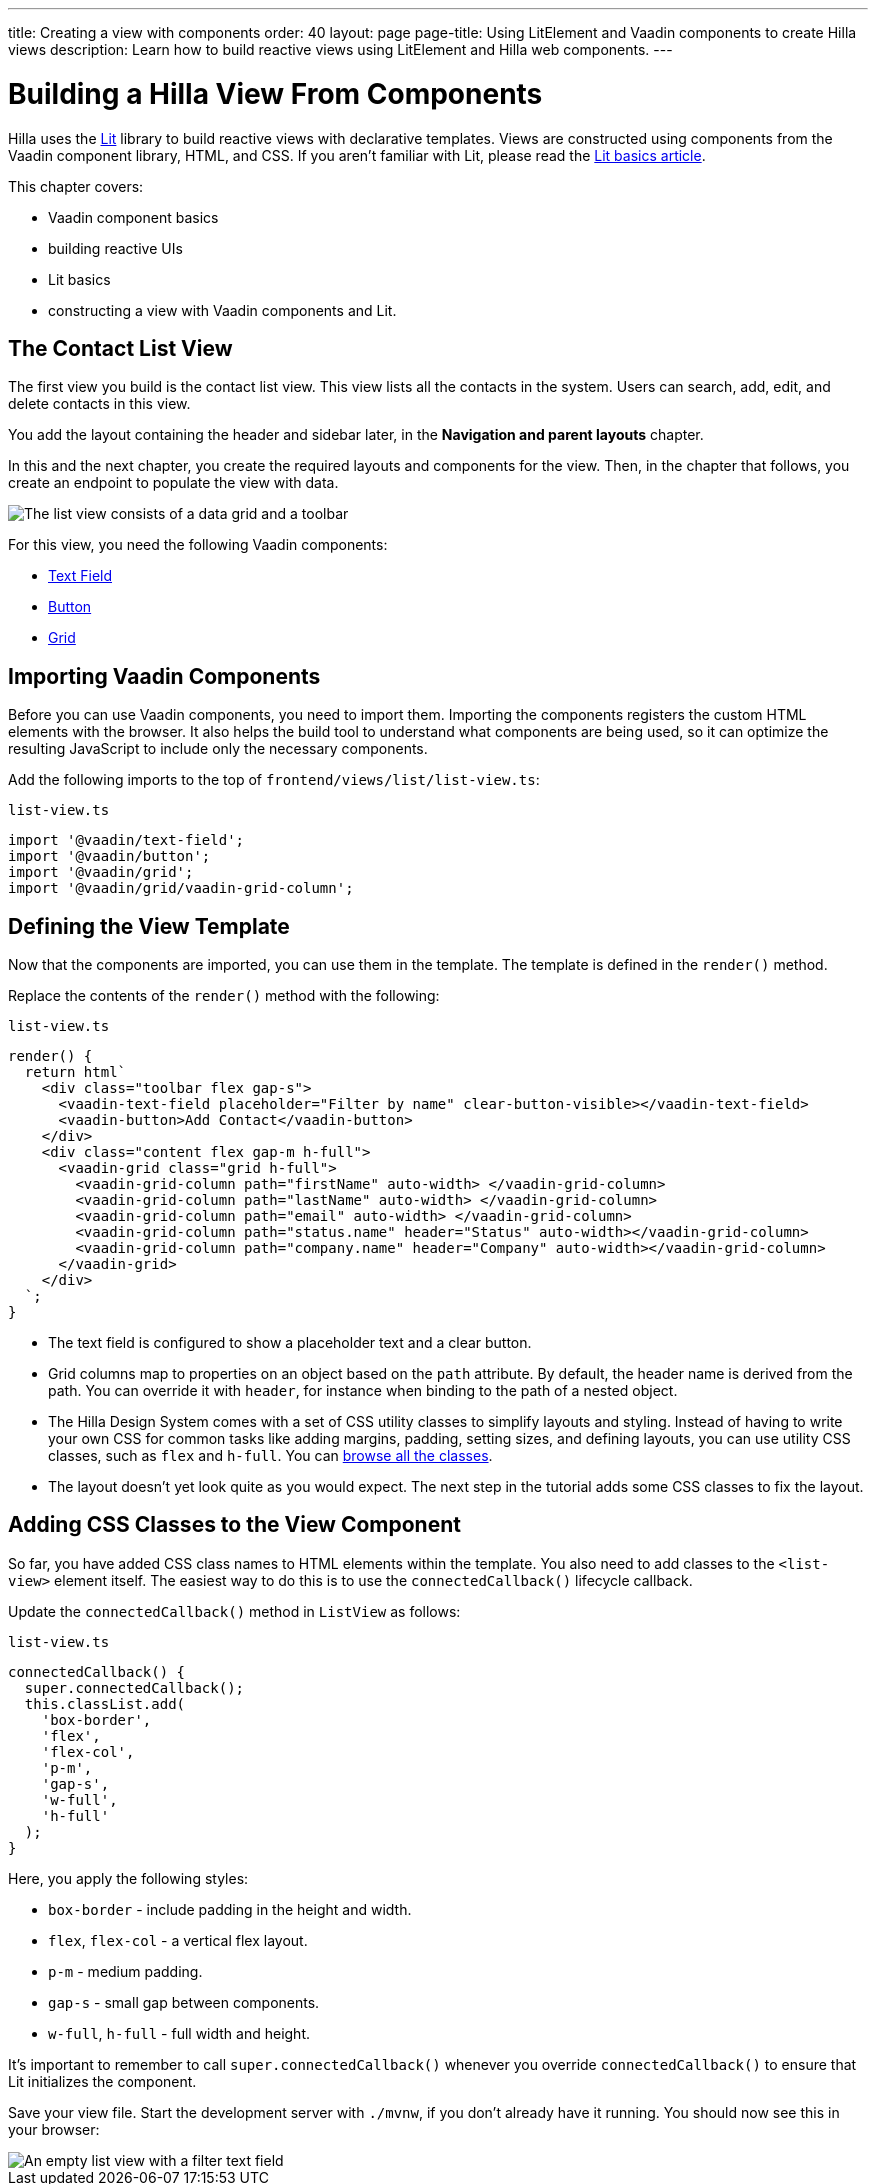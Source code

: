 ---
title: Creating a view with components
order: 40
layout: page
page-title: Using LitElement and Vaadin components to create Hilla views
description: Learn how to build reactive views using LitElement and Hilla web components.
---

= Building a Hilla View From Components

Hilla uses the https://lit.dev/[Lit] library to build reactive views with declarative templates.
Views are constructed using components from the Vaadin component library, HTML, and CSS.
If you aren't familiar with Lit, please read the <<{articles}/lit/guides/lit#, Lit basics article>>.

This chapter covers:

* Vaadin component basics
* building reactive UIs
* Lit basics
* constructing a view with Vaadin components and Lit.


== The Contact List View

The first view you build is the contact list view.
This view lists all the contacts in the system.
Users can search, add, edit, and delete contacts in this view.

You add the layout containing the header and sidebar later, in the *Navigation and parent layouts* chapter.

In this and the next chapter, you create the required layouts and components for the view.
Then, in the chapter that follows, you create an endpoint to populate the view with data.


image::images/contact-list-view.png[The list view consists of a data grid and a toolbar]

For this view, you need the following Vaadin components:

* https://vaadin.com/docs/ds/components/text-field[Text Field]
* https://vaadin.com/docs/ds/components/button[Button]
* https://vaadin.com/docs/ds/components/grid[Grid]

== Importing Vaadin Components

Before you can use Vaadin components, you need to import them.
Importing the components registers the custom HTML elements with the browser.
It also helps the build tool to understand what components are being used, so it can optimize the resulting JavaScript to include only the necessary components.

Add the following imports to the top of [filename]`frontend/views/list/list-view.ts`:

.`list-view.ts`
[source,typescript]
----
import '@vaadin/text-field';
import '@vaadin/button';
import '@vaadin/grid';
import '@vaadin/grid/vaadin-grid-column';
----

== Defining the View Template

Now that the components are imported, you can use them in the template.
The template is defined in the [methodname]`render()` method.

Replace the contents of the [methodname]`render()` method with the following:

.`list-view.ts`
[source,typescript]
----
render() {
  return html`
    <div class="toolbar flex gap-s">
      <vaadin-text-field placeholder="Filter by name" clear-button-visible></vaadin-text-field>
      <vaadin-button>Add Contact</vaadin-button>
    </div>
    <div class="content flex gap-m h-full">
      <vaadin-grid class="grid h-full">
        <vaadin-grid-column path="firstName" auto-width> </vaadin-grid-column>
        <vaadin-grid-column path="lastName" auto-width> </vaadin-grid-column>
        <vaadin-grid-column path="email" auto-width> </vaadin-grid-column>
        <vaadin-grid-column path="status.name" header="Status" auto-width></vaadin-grid-column>
        <vaadin-grid-column path="company.name" header="Company" auto-width></vaadin-grid-column>
      </vaadin-grid>
    </div>
  `;
}
----

- The text field is configured to show a placeholder text and a clear button.
- Grid columns map to properties on an object based on the `path` attribute.
By default, the header name is derived from the path.
You can override it with `header`, for instance when binding to the path of a nested object.
- The Hilla Design System comes with a set of CSS utility classes to simplify layouts and styling.
Instead of having to write your own CSS for common tasks like adding margins, padding, setting sizes, and defining layouts, you can use utility CSS classes, such as `flex` and `h-full`.
You can <<{articles}/lit/reference/utility-classes#,browse all the classes>>.
- The layout doesn't yet look quite as you would expect.
The next step in the tutorial adds some CSS classes to fix the layout.

== Adding CSS Classes to the View Component

So far, you have added CSS class names to HTML elements within the template.
You also need to add classes to the `<list-view>` element itself.
The easiest way to do this is to use the [methodname]`connectedCallback()` lifecycle callback.

Update the [methodname]`connectedCallback()` method in [classname]`ListView` as follows:

.`list-view.ts`
[source,typescript]
----
connectedCallback() {
  super.connectedCallback();
  this.classList.add(
    'box-border',
    'flex',
    'flex-col',
    'p-m',
    'gap-s',
    'w-full',
    'h-full'
  );
}
----

Here, you apply the following styles:

- `box-border` - include padding in the height and width.
- `flex`, `flex-col` - a vertical flex layout.
- `p-m` - medium padding.
- `gap-s` - small gap between components.
- `w-full`, `h-full` - full width and height.

It's important to remember to call [methodname]`super.connectedCallback()` whenever you override [methodname]`connectedCallback()` to ensure that Lit initializes the component.

Save your view file.
Start the development server with `./mvnw`, if you don't already have it running.
You should now see this in your browser:

image::images/empty-list-view.png[An empty list view with a filter text field, a new contact button, and an empty data grid]
